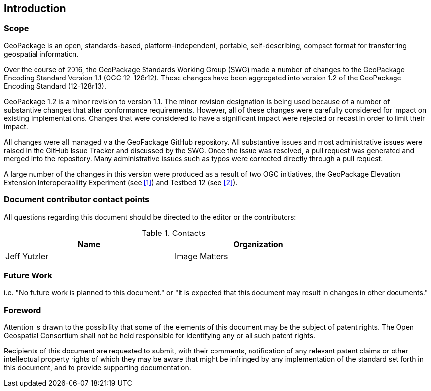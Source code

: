 == Introduction

===	Scope

GeoPackage is an open, standards-based, platform-independent, portable, self-describing, compact format for transferring geospatial information.

Over the course of 2016, the GeoPackage Standards Working Group (SWG) made a number of changes to the GeoPackage Encoding Standard Version 1.1 (OGC 12-128r12). These changes have been aggregated into version 1.2 of the GeoPackage Encoding Standard (12-128r13). 

GeoPackage 1.2 is a minor revision to version 1.1. The minor revision designation is being used because of a number of substantive changes that alter conformance requirements. However, all of these changes were carefully considered for impact on existing implementations. Changes that were considered to have a significant impact were rejected or recast in order to limit their impact. 

All changes were all managed via the GeoPackage GitHub repository. All substantive issues and most administrative issues were raised in the GitHub Issue Tracker and discussed by the SWG. Once the issue was resolved, a pull request was generated and merged into the repository. Many administrative issues such as typos were corrected directly through a pull request.

A large number of the changes in this version were produced as a result of two OGC initiatives, the GeoPackage Elevation Extension Interoperability Experiment (see <<1>>) and Testbed 12 (see <<2>>). 

===	Document contributor contact points

All questions regarding this document should be directed to the editor or the contributors:


.Contacts
[width="80%",options="header"]
|====================
|Name |Organization
|Jeff Yutzler | Image Matters
|====================


=== Future Work
(( i.e. "No future work is planned to this document." or  "It is expected that this document may result in changes in other documents." ))

=== Foreword

Attention is drawn to the possibility that some of the elements of this document may be the subject of patent rights. The Open Geospatial Consortium shall not be held responsible for identifying any or all such patent rights.

Recipients of this document are requested to submit, with their comments, notification of any relevant patent claims or other intellectual property rights of which they may be aware that might be infringed by any implementation of the standard set forth in this document, and to provide supporting documentation.
